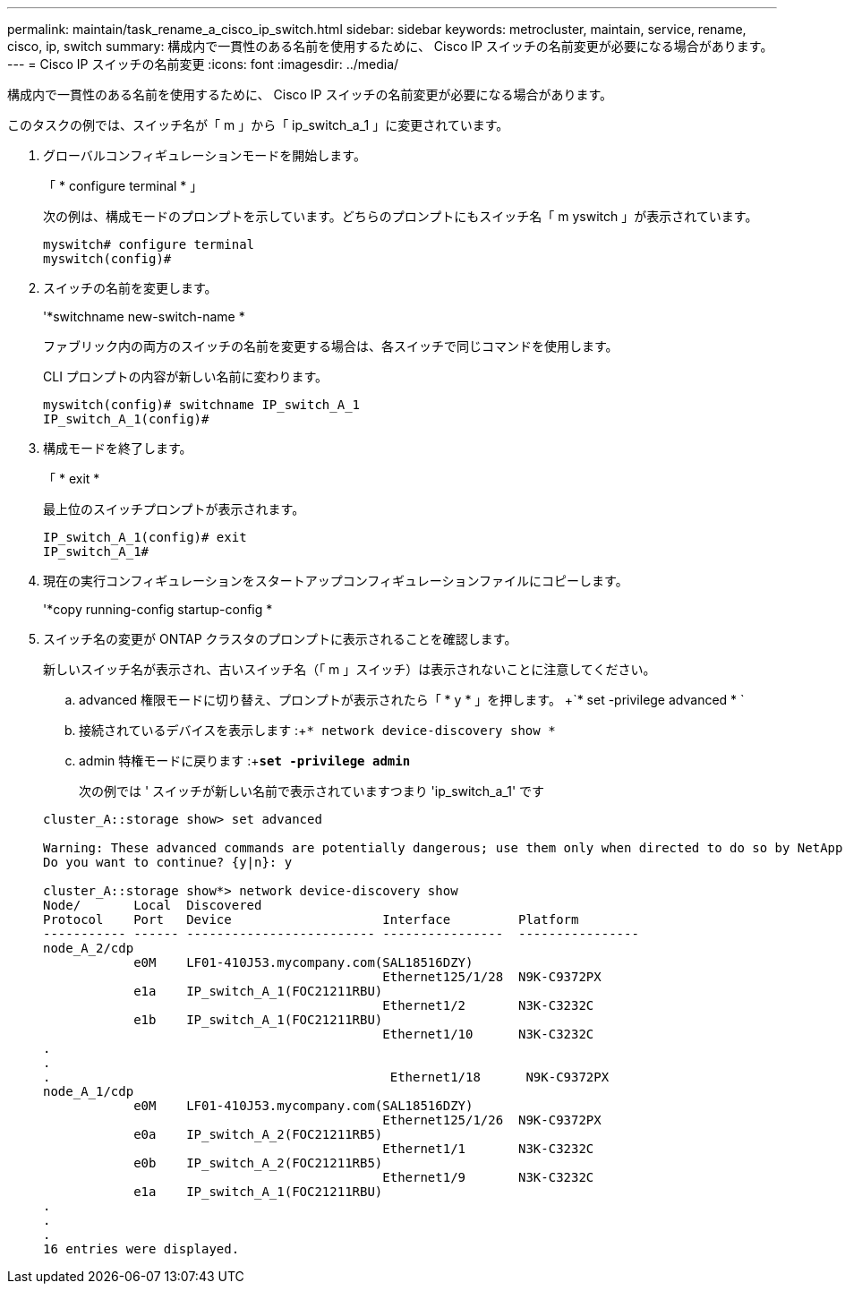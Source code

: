 ---
permalink: maintain/task_rename_a_cisco_ip_switch.html 
sidebar: sidebar 
keywords: metrocluster, maintain, service, rename, cisco, ip, switch 
summary: 構成内で一貫性のある名前を使用するために、 Cisco IP スイッチの名前変更が必要になる場合があります。 
---
= Cisco IP スイッチの名前変更
:icons: font
:imagesdir: ../media/


[role="lead"]
構成内で一貫性のある名前を使用するために、 Cisco IP スイッチの名前変更が必要になる場合があります。

このタスクの例では、スイッチ名が「 m 」から「 ip_switch_a_1 」に変更されています。

. グローバルコンフィギュレーションモードを開始します。
+
「 * configure terminal * 」

+
次の例は、構成モードのプロンプトを示しています。どちらのプロンプトにもスイッチ名「 m yswitch 」が表示されています。

+
[listing]
----
myswitch# configure terminal
myswitch(config)#
----
. スイッチの名前を変更します。
+
'*switchname new-switch-name *

+
ファブリック内の両方のスイッチの名前を変更する場合は、各スイッチで同じコマンドを使用します。

+
CLI プロンプトの内容が新しい名前に変わります。

+
[listing]
----
myswitch(config)# switchname IP_switch_A_1
IP_switch_A_1(config)#
----
. 構成モードを終了します。
+
「 * exit *

+
最上位のスイッチプロンプトが表示されます。

+
[listing]
----
IP_switch_A_1(config)# exit
IP_switch_A_1#
----
. 現在の実行コンフィギュレーションをスタートアップコンフィギュレーションファイルにコピーします。
+
'*copy running-config startup-config *

. スイッチ名の変更が ONTAP クラスタのプロンプトに表示されることを確認します。
+
新しいスイッチ名が表示され、古いスイッチ名（「 m 」スイッチ）は表示されないことに注意してください。

+
.. advanced 権限モードに切り替え、プロンプトが表示されたら「 * y * 」を押します。 +`* set -privilege advanced * `
.. 接続されているデバイスを表示します :+`* network device-discovery show *`
.. admin 特権モードに戻ります :+`*set -privilege admin*`
+
次の例では ' スイッチが新しい名前で表示されていますつまり 'ip_switch_a_1' です

+
[listing]
----
cluster_A::storage show> set advanced

Warning: These advanced commands are potentially dangerous; use them only when directed to do so by NetApp personnel.
Do you want to continue? {y|n}: y

cluster_A::storage show*> network device-discovery show
Node/       Local  Discovered
Protocol    Port   Device                    Interface         Platform
----------- ------ ------------------------- ----------------  ----------------
node_A_2/cdp
            e0M    LF01-410J53.mycompany.com(SAL18516DZY)
                                             Ethernet125/1/28  N9K-C9372PX
            e1a    IP_switch_A_1(FOC21211RBU)
                                             Ethernet1/2       N3K-C3232C
            e1b    IP_switch_A_1(FOC21211RBU)
                                             Ethernet1/10      N3K-C3232C
.
.
.                                             Ethernet1/18      N9K-C9372PX
node_A_1/cdp
            e0M    LF01-410J53.mycompany.com(SAL18516DZY)
                                             Ethernet125/1/26  N9K-C9372PX
            e0a    IP_switch_A_2(FOC21211RB5)
                                             Ethernet1/1       N3K-C3232C
            e0b    IP_switch_A_2(FOC21211RB5)
                                             Ethernet1/9       N3K-C3232C
            e1a    IP_switch_A_1(FOC21211RBU)
.
.
.
16 entries were displayed.
----



